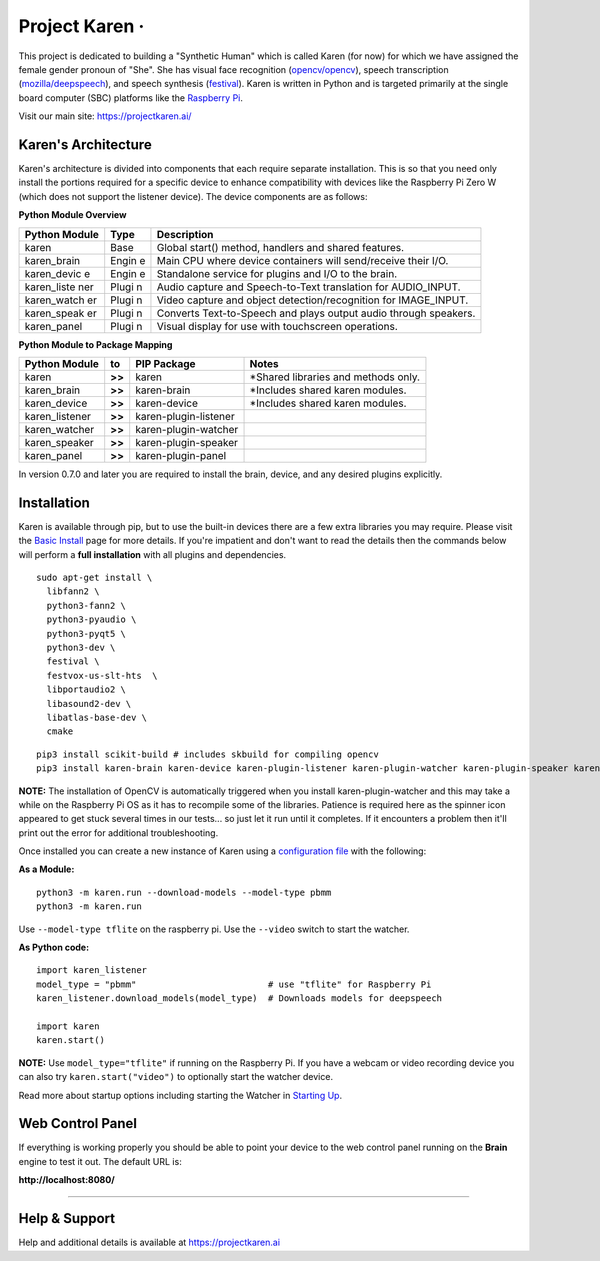 Project Karen · |GitHub license| |Python Versions| |Read the Docs| |GitHub release (latest by date)|
====================================================================================================

This project is dedicated to building a "Synthetic Human" which is
called Karen (for now) for which we have assigned the female gender
pronoun of "She". She has visual face recognition
(`opencv/opencv <https://github.com/opencv/opencv>`__), speech
transcription
(`mozilla/deepspeech <https://github.com/mozilla/DeepSpeech>`__), and
speech synthesis
(`festival <http://www.cstr.ed.ac.uk/projects/festival/>`__). Karen is
written in Python and is targeted primarily at the single board computer
(SBC) platforms like the `Raspberry
Pi <https://www.raspberrypi.org/>`__.

Visit our main site: https://projectkaren.ai/

Karen's Architecture
--------------------

Karen's architecture is divided into components that each require
separate installation. This is so that you need only install the
portions required for a specific device to enhance compatibility with
devices like the Raspberry Pi Zero W (which does not support the
listener device). The device components are as follows:

**Python Module Overview**

+--------------+-------+-------------------------------------------------------+
| Python       | Type  | Description                                           |
| Module       |       |                                                       |
+==============+=======+=======================================================+
| karen        | Base  | Global start() method, handlers and shared features.  |
+--------------+-------+-------------------------------------------------------+
| karen\_brain | Engin | Main CPU where device containers will send/receive    |
|              | e     | their I/O.                                            |
+--------------+-------+-------------------------------------------------------+
| karen\_devic | Engin | Standalone service for plugins and I/O to the brain.  |
| e            | e     |                                                       |
+--------------+-------+-------------------------------------------------------+
| karen\_liste | Plugi | Audio capture and Speech-to-Text translation for      |
| ner          | n     | AUDIO\_INPUT.                                         |
+--------------+-------+-------------------------------------------------------+
| karen\_watch | Plugi | Video capture and object detection/recognition for    |
| er           | n     | IMAGE\_INPUT.                                         |
+--------------+-------+-------------------------------------------------------+
| karen\_speak | Plugi | Converts Text-to-Speech and plays output audio        |
| er           | n     | through speakers.                                     |
+--------------+-------+-------------------------------------------------------+
| karen\_panel | Plugi | Visual display for use with touchscreen operations.   |
|              | n     |                                                       |
+--------------+-------+-------------------------------------------------------+

**Python Module to Package Mapping**

+-------------------+----------+-------------------------+----------------------------------------+
| Python Module     | to       | PIP Package             | Notes                                  |
+===================+==========+=========================+========================================+
| karen             | **>>**   | karen                   | \*Shared libraries and methods only.   |
+-------------------+----------+-------------------------+----------------------------------------+
| karen\_brain      | **>>**   | karen-brain             | \*Includes shared karen modules.       |
+-------------------+----------+-------------------------+----------------------------------------+
| karen\_device     | **>>**   | karen-device            | \*Includes shared karen modules.       |
+-------------------+----------+-------------------------+----------------------------------------+
| karen\_listener   | **>>**   | karen-plugin-listener   |                                        |
+-------------------+----------+-------------------------+----------------------------------------+
| karen\_watcher    | **>>**   | karen-plugin-watcher    |                                        |
+-------------------+----------+-------------------------+----------------------------------------+
| karen\_speaker    | **>>**   | karen-plugin-speaker    |                                        |
+-------------------+----------+-------------------------+----------------------------------------+
| karen\_panel      | **>>**   | karen-plugin-panel      |                                        |
+-------------------+----------+-------------------------+----------------------------------------+

In version 0.7.0 and later you are required to install the brain,
device, and any desired plugins explicitly.

Installation
------------

Karen is available through pip, but to use the built-in devices there
are a few extra libraries you may require. Please visit the `Basic
Install <https://docs.projectkaren.ai/en/latest/installation.basic/>`__
page for more details. If you're impatient and don't want to read the
details then the commands below will perform a **full installation**
with all plugins and dependencies.

::

    sudo apt-get install \
      libfann2 \
      python3-fann2 \
      python3-pyaudio \
      python3-pyqt5 \
      python3-dev \
      festival \
      festvox-us-slt-hts  \
      libportaudio2 \
      libasound2-dev \
      libatlas-base-dev \
      cmake

::

    pip3 install scikit-build # includes skbuild for compiling opencv
    pip3 install karen-brain karen-device karen-plugin-listener karen-plugin-watcher karen-plugin-speaker karen-plugin-panel

**NOTE:** The installation of OpenCV is automatically triggered when you
install karen-plugin-watcher and this may take a while on the Raspberry
Pi OS as it has to recompile some of the libraries. Patience is required
here as the spinner icon appeared to get stuck several times in our
tests... so just let it run until it completes. If it encounters a
problem then it'll print out the error for additional troubleshooting.

Once installed you can create a new instance of Karen using a
`configuration
file <https://docs.projectkaren.ai/en/latest/config.overview/>`__ with
the following:

**As a Module:**

::

    python3 -m karen.run --download-models --model-type pbmm
    python3 -m karen.run

Use ``--model-type tflite`` on the raspberry pi. Use the ``--video``
switch to start the watcher.

**As Python code:**

::

    import karen_listener
    model_type = "pbmm"                         # use "tflite" for Raspberry Pi
    karen_listener.download_models(model_type)  # Downloads models for deepspeech

    import karen
    karen.start()

**NOTE:** Use ``model_type="tflite"`` if running on the Raspberry Pi. If
you have a webcam or video recording device you can also try
``karen.start("video")`` to optionally start the watcher device.

Read more about startup options including starting the Watcher in
`Starting Up <https://docs.projectkaren.ai/en/latest/karen/>`__.

Web Control Panel
-----------------

If everything is working properly you should be able to point your
device to the web control panel running on the **Brain** engine to test
it out. The default URL is:

**http://localhost:8080/**

--------------

Help & Support
--------------

Help and additional details is available at https://projectkaren.ai

.. |GitHub license| image:: https://img.shields.io/github/license/lnxusr1/karen
   :target: https://github.com/lnxusr1/karen/blob/master/LICENSE
.. |Python Versions| image:: https://img.shields.io/pypi/pyversions/yt2mp3.svg
.. |Read the Docs| image:: https://img.shields.io/readthedocs/project-karen
.. |GitHub release (latest by date)| image:: https://img.shields.io/github/v/release/lnxusr1/karen

